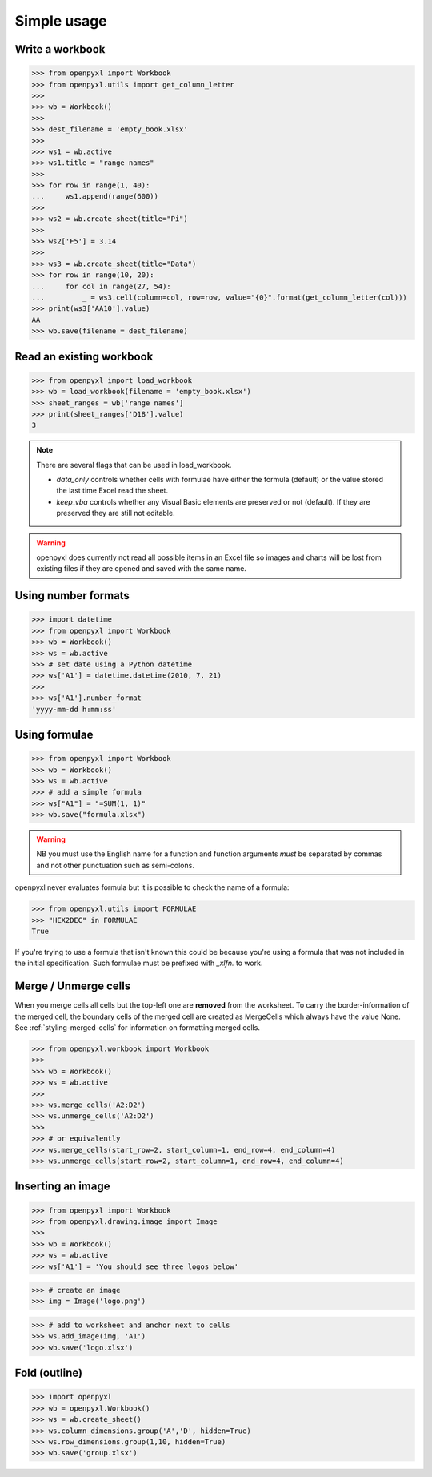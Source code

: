 Simple usage
============

Write a workbook
----------------
.. :: doctest

>>> from openpyxl import Workbook
>>> from openpyxl.utils import get_column_letter
>>>
>>> wb = Workbook()
>>>
>>> dest_filename = 'empty_book.xlsx'
>>>
>>> ws1 = wb.active
>>> ws1.title = "range names"
>>>
>>> for row in range(1, 40):
...     ws1.append(range(600))
>>>
>>> ws2 = wb.create_sheet(title="Pi")
>>>
>>> ws2['F5'] = 3.14
>>>
>>> ws3 = wb.create_sheet(title="Data")
>>> for row in range(10, 20):
...     for col in range(27, 54):
...         _ = ws3.cell(column=col, row=row, value="{0}".format(get_column_letter(col)))
>>> print(ws3['AA10'].value)
AA
>>> wb.save(filename = dest_filename)


Read an existing workbook
-------------------------
.. :: doctest

>>> from openpyxl import load_workbook
>>> wb = load_workbook(filename = 'empty_book.xlsx')
>>> sheet_ranges = wb['range names']
>>> print(sheet_ranges['D18'].value)
3


.. note ::

    There are several flags that can be used in load_workbook.

    - `data_only` controls whether cells with formulae have either the
      formula (default) or the value stored the last time Excel read the sheet.

    - `keep_vba` controls whether any Visual Basic elements are preserved or
      not (default). If they are preserved they are still not editable.


.. warning ::

    openpyxl does currently not read all possible items in an Excel file so
    images and charts will be lost from existing files if they are opened and
    saved with the same name.


Using number formats
--------------------
.. :: doctest

>>> import datetime
>>> from openpyxl import Workbook
>>> wb = Workbook()
>>> ws = wb.active
>>> # set date using a Python datetime
>>> ws['A1'] = datetime.datetime(2010, 7, 21)
>>>
>>> ws['A1'].number_format
'yyyy-mm-dd h:mm:ss'


Using formulae
--------------
.. :: doctest

>>> from openpyxl import Workbook
>>> wb = Workbook()
>>> ws = wb.active
>>> # add a simple formula
>>> ws["A1"] = "=SUM(1, 1)"
>>> wb.save("formula.xlsx")

.. warning::
    NB you must use the English name for a function and function arguments *must* be separated by commas and not other punctuation such as semi-colons.

openpyxl never evaluates formula but it is possible to check the name of a formula:

.. :: doctest

>>> from openpyxl.utils import FORMULAE
>>> "HEX2DEC" in FORMULAE
True

If you're trying to use a formula that isn't known this could be because you're using a formula that was not included in the initial specification. Such formulae must be prefixed with `_xlfn.` to work.

Merge / Unmerge cells
---------------------

When you merge cells all cells but the top-left one are **removed** from the
worksheet. To carry the border-information of the merged cell, the boundary cells of the
merged cell are created as MergeCells which always have the value None.
See :ref:`styling-merged-cells` for information on formatting merged cells.

.. :: doctest

>>> from openpyxl.workbook import Workbook
>>>
>>> wb = Workbook()
>>> ws = wb.active
>>>
>>> ws.merge_cells('A2:D2')
>>> ws.unmerge_cells('A2:D2')
>>>
>>> # or equivalently
>>> ws.merge_cells(start_row=2, start_column=1, end_row=4, end_column=4)
>>> ws.unmerge_cells(start_row=2, start_column=1, end_row=4, end_column=4)


Inserting an image
-------------------
.. :: doctest

>>> from openpyxl import Workbook
>>> from openpyxl.drawing.image import Image
>>>
>>> wb = Workbook()
>>> ws = wb.active
>>> ws['A1'] = 'You should see three logos below'

>>> # create an image
>>> img = Image('logo.png')

>>> # add to worksheet and anchor next to cells
>>> ws.add_image(img, 'A1')
>>> wb.save('logo.xlsx')


Fold (outline)
----------------------
.. :: doctest

>>> import openpyxl
>>> wb = openpyxl.Workbook()
>>> ws = wb.create_sheet()
>>> ws.column_dimensions.group('A','D', hidden=True)
>>> ws.row_dimensions.group(1,10, hidden=True)
>>> wb.save('group.xlsx')
